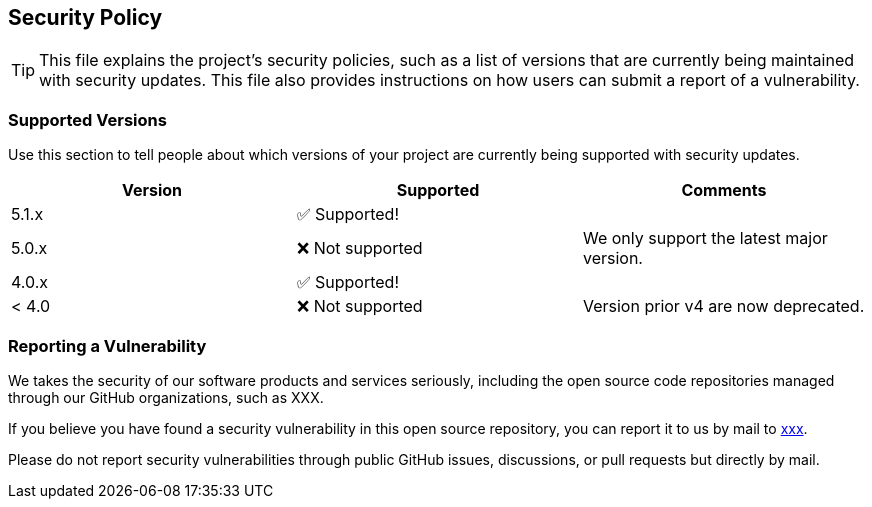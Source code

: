 == Security Policy

[TIP]
====
This file explains the project's security policies, such as a list of versions 
that are currently being maintained with security updates. This file also 
provides instructions on how users can submit a report of a vulnerability.
====

=== Supported Versions

Use this section to tell people about which versions of your project are
currently being supported with security updates.

[cols=",,",options="header",]
|===
|Version |Supported         | Comments 
|5.1.x   |✅ Supported!     |
|5.0.x   |❌ Not supported  | We only support the latest major version.  
|4.0.x   |✅ Supported!     |
|< 4.0   |❌ Not supported  | Version prior v4 are now deprecated.
|===

=== Reporting a Vulnerability

We takes the security of our software products and services seriously, 
including the open source code repositories managed through our GitHub 
organizations, such as XXX.

If you believe you have found a security vulnerability in this open source
repository, you can report it to us by mail to mailto:xxx@yyyy.com[xxx].

Please do not report security vulnerabilities through public GitHub issues,
discussions, or pull requests but directly by mail.
